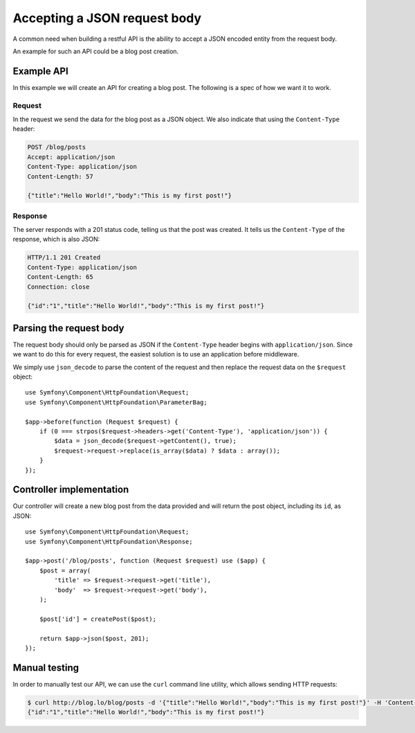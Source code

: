 Accepting a JSON request body
=============================

A common need when building a restful API is the ability to accept a JSON
encoded entity from the request body.

An example for such an API could be a blog post creation.

Example API
-----------

In this example we will create an API for creating a blog post. The following
is a spec of how we want it to work.

Request
~~~~~~~

In the request we send the data for the blog post as a JSON object. We also
indicate that using the ``Content-Type`` header:

.. code-block:: text

    POST /blog/posts
    Accept: application/json
    Content-Type: application/json
    Content-Length: 57

    {"title":"Hello World!","body":"This is my first post!"}

Response
~~~~~~~~

The server responds with a 201 status code, telling us that the post was
created. It tells us the ``Content-Type`` of the response, which is also
JSON:

.. code-block:: text

    HTTP/1.1 201 Created
    Content-Type: application/json
    Content-Length: 65
    Connection: close

    {"id":"1","title":"Hello World!","body":"This is my first post!"}

Parsing the request body
------------------------

The request body should only be parsed as JSON if the ``Content-Type`` header
begins with ``application/json``. Since we want to do this for every request,
the easiest solution is to use an application before middleware.

We simply use ``json_decode`` to parse the content of the request and then
replace the request data on the ``$request`` object::

    use Symfony\Component\HttpFoundation\Request;
    use Symfony\Component\HttpFoundation\ParameterBag;

    $app->before(function (Request $request) {
        if (0 === strpos($request->headers->get('Content-Type'), 'application/json')) {
            $data = json_decode($request->getContent(), true);
            $request->request->replace(is_array($data) ? $data : array());
        }
    });

Controller implementation
-------------------------

Our controller will create a new blog post from the data provided and will
return the post object, including its ``id``, as JSON::

    use Symfony\Component\HttpFoundation\Request;
    use Symfony\Component\HttpFoundation\Response;

    $app->post('/blog/posts', function (Request $request) use ($app) {
        $post = array(
            'title' => $request->request->get('title'),
            'body'  => $request->request->get('body'),
        );

        $post['id'] = createPost($post);

        return $app->json($post, 201);
    });

Manual testing
--------------

In order to manually test our API, we can use the ``curl`` command line
utility, which allows sending HTTP requests:

.. code-block:: bash

    $ curl http://blog.lo/blog/posts -d '{"title":"Hello World!","body":"This is my first post!"}' -H 'Content-Type: application/json'
    {"id":"1","title":"Hello World!","body":"This is my first post!"}
